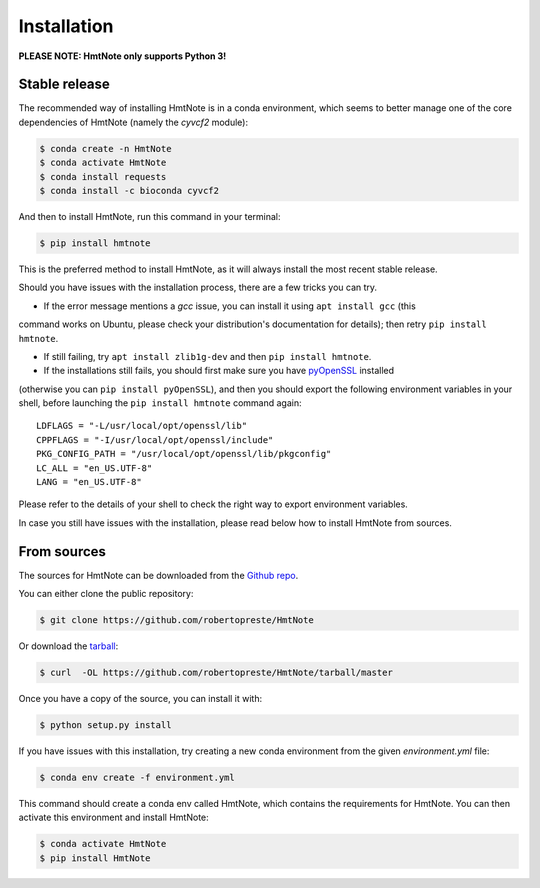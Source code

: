 ============
Installation
============

**PLEASE NOTE: HmtNote only supports Python 3!**

Stable release
--------------

The recommended way of installing HmtNote is in a conda environment, which seems to better manage
one of the core dependencies of HmtNote (namely the `cyvcf2` module):

.. code-block:: console

    $ conda create -n HmtNote
    $ conda activate HmtNote
    $ conda install requests
    $ conda install -c bioconda cyvcf2

And then to install HmtNote, run this command in your terminal:

.. code-block:: console

    $ pip install hmtnote

This is the preferred method to install HmtNote, as it will always install the most recent stable
release.

Should you have issues with the installation process, there are a few tricks you can try.

* If the error message mentions a `gcc` issue, you can install it using ``apt install gcc`` (this
command works on Ubuntu, please check your distribution's documentation for details); then retry
``pip install hmtnote``.

* If still failing, try ``apt install zlib1g-dev`` and then ``pip install hmtnote``.

* If the installations still fails, you should first make sure you have pyOpenSSL_ installed
(otherwise you can ``pip install pyOpenSSL``), and then you should export the following environment
variables in your shell, before launching the ``pip install hmtnote`` command again::

    LDFLAGS = "-L/usr/local/opt/openssl/lib"
    CPPFLAGS = "-I/usr/local/opt/openssl/include"
    PKG_CONFIG_PATH = "/usr/local/opt/openssl/lib/pkgconfig"
    LC_ALL = "en_US.UTF-8"
    LANG = "en_US.UTF-8"

Please refer to the details of your shell to check the right way to export environment variables.

In case you still have issues with the installation, please read below how to install HmtNote from
sources.

.. _pyOpenSSL: https://pyopenssl.org/en/stable/


From sources
------------

The sources for HmtNote can be downloaded from the `Github repo`_.

You can either clone the public repository:

.. code-block:: console

    $ git clone https://github.com/robertopreste/HmtNote

Or download the `tarball`_:

.. code-block:: console

    $ curl  -OL https://github.com/robertopreste/HmtNote/tarball/master

Once you have a copy of the source, you can install it with:

.. code-block:: console

    $ python setup.py install

If you have issues with this installation, try creating a new conda environment from the given
`environment.yml` file:

.. code-block:: console

    $ conda env create -f environment.yml

This command should create a conda env called HmtNote, which contains the requirements for HmtNote.
You can then activate this environment and install HmtNote:

.. code-block:: console

    $ conda activate HmtNote
    $ pip install HmtNote

.. _Github repo: https://github.com/robertopreste/HmtNote
.. _tarball: https://github.com/robertopreste/HmtNote/tarball/master
